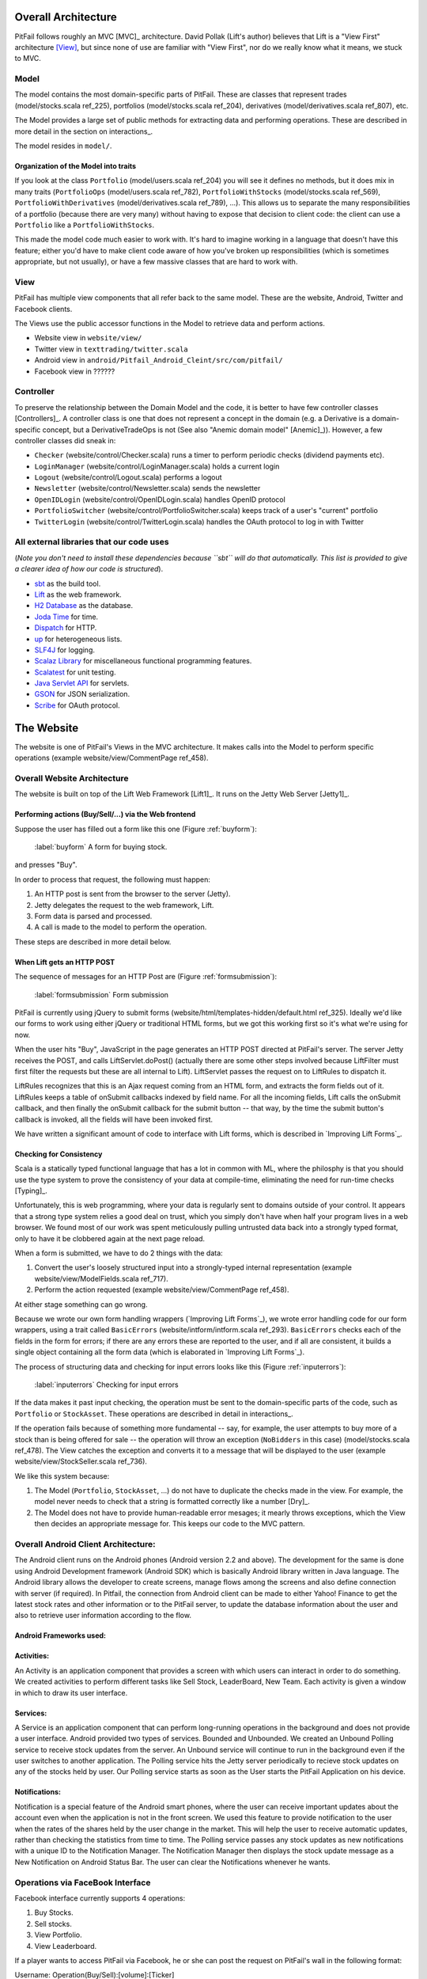 
Overall Architecture
====================

PitFail follows roughly an MVC [MVC]_ architecture. David Pollak (Lift's
author) believes that Lift is a "View First" architecture [View]_, but since
none of use are familiar with "View First", nor do we really know what it
means, we stuck to MVC.

Model
-----

The model contains the most domain-specific parts of PitFail. These are classes
that represent trades (model/stocks.scala ref_225), portfolios
(model/stocks.scala ref_204), derivatives (model/derivatives.scala ref_807),
etc.

The Model provides a large set of public methods for extracting data and
performing operations. These are described in more detail in the section on
interactions_.

The model resides in ``model/``.

Organization of the Model into traits
.....................................

If you look at the class ``Portfolio`` (model/users.scala ref_204) you will see
it defines no methods, but it does mix in many traits (``PortfolioOps``
(model/users.scala ref_782), ``PortfolioWithStocks`` (model/stocks.scala
ref_569), ``PortfolioWithDerivatives`` (model/derivatives.scala ref_789), ...).
This allows us to separate the many responsibilities of a portfolio (because
there are very many) without having to expose that decision to client code: the
client can use a ``Portfolio`` like a ``PortfolioWithStocks``.

This made the model code much easier to work with. It's hard to imagine working
in a language that doesn't have this feature; either you'd have to make client
code aware of how you've broken up responsibilities (which is sometimes
appropriate, but not usually), or have a few massive classes that are hard to
work with.

View
----

PitFail has multiple view components that all refer back to the same model.
These are the website, Android, Twitter and Facebook clients.

The Views use the public accessor functions in the Model to retrieve data and
perform actions.

* Website view in ``website/view/``
  
* Twitter view in ``texttrading/twitter.scala``
  
* Android view in ``android/Pitfail_Android_Cleint/src/com/pitfail/``
  
* Facebook view in ??????

Controller
----------

To preserve the relationship between the Domain Model and the code, it is
better to have few controller classes [Controllers]_. A controller class is one
that does not represent a concept in the domain (e.g. a Derivative is a
domain-specific concept, but a DerivativeTradeOps is not (See also "Anemic
domain model" [Anemic]_)). However, a few controller classes did sneak in:

* ``Checker`` (website/control/Checker.scala) runs a timer to perform periodic
  checks (dividend payments etc).
  
* ``LoginManager`` (website/control/LoginManager.scala) holds a current login
  
* ``Logout`` (website/control/Logout.scala) performs a logout
  
* ``Newsletter`` (website/control/Newsletter.scala) sends the newsletter
  
* ``OpenIDLogin`` (website/control/OpenIDLogin.scala) handles OpenID protocol
  
* ``PortfolioSwitcher`` (website/control/PortfolioSwitcher.scala) keeps track
  of a user's "current" portfolio
  
* ``TwitterLogin`` (website/control/TwitterLogin.scala) handles the OAuth
  protocol to log in with Twitter

All external libraries that our code uses
-----------------------------------------

(*Note you don't need to install these dependencies because ``sbt`` will do
that automatically. This list is provided to give a clearer idea of how our
code is structured*).

* `sbt <https://github.com/harrah/xsbt>`_ as the build tool.

* `Lift <http://liftweb.net/>`_ as the web framework.
  
* `H2 Database <http://www.h2database.com/html/main.html>`_ as the database.
  
* `Joda Time <http://joda-time.sourceforge.net/apidocs/org/joda/time/DateTime.html>`_ for time.
  
* `Dispatch <http://dispatch.databinder.net/Dispatch.html>`_ for HTTP.
  
* `up <https://github.com/harrah/up>`_ for heterogeneous lists.
  
* `SLF4J <http://www.slf4j.org/>`_ for logging.
  
* `Scalaz Library <http://code.google.com/p/scalaz/>`_ for miscellaneous functional
  programming features.
  
* `Scalatest <http://scalatest.org/>`_ for unit testing.
  
* `Java Servlet API
  <http://java.sun.com/developer/onlineTraining/Servlets/Fundamentals/servlets.html>`_
  for servlets.
  
* `GSON <http://code.google.com/p/google-gson/>`_ for JSON serialization.
  
* `Scribe <https://github.com/fernandezpablo85/scribe-java>`_ for OAuth protocol.

The Website
===========

The website is one of PitFail's Views in the MVC architecture. It makes calls
into the Model to perform specific operations (example website/view/CommentPage
ref_458).

Overall Website Architecture
----------------------------

The website is built on top of the Lift Web Framework [Lift1]_. It runs on the
Jetty Web Server [Jetty1]_.

Performing actions (Buy/Sell/...) via the Web frontend
......................................................

Suppose the user has filled out a form like this one (Figure :ref:`buyform`):

.. figure:: figures/architecture/buy-form
    :width: 30%
    
    :label:`buyform` A form for buying stock.
    
and presses "Buy".

In order to process that request, the following must happen:

1. An HTTP post is sent from the browser to the server (Jetty).
2. Jetty delegates the request to the web framework, Lift.
3. Form data is parsed and processed.
4. A call is made to the model to perform the operation.

These steps are described in more detail below.

When Lift gets an HTTP POST
...........................

The sequence of messages for an HTTP Post are (Figure :ref:`formsubmission`):

.. figure:: figures/architecture/form-submission.pdf
    :width: 90%
    
    :label:`formsubmission` Form submission

PitFail is currently using jQuery to submit forms
(website/html/templates-hidden/default.html ref_325). Ideally we'd like our
forms to work using either jQuery or traditional HTML forms, but we got this
working first so it's what we're using for now.

When the user hits "Buy", JavaScript in the page generates an HTTP POST
directed at PitFail's server. The server Jetty receives the POST, and calls
LiftServlet.doPost() (actually there are some other steps involved because
LiftFilter must first filter the requests but these are all internal to Lift).
LiftServlet passes the request on to LiftRules to dispatch it.

LiftRules recognizes that this is an Ajax request coming from an HTML form, and
extracts the form fields out of it. LiftRules keeps a table of onSubmit
callbacks indexed by field name. For all the incoming fields, Lift calls the
onSubmit callback, and then finally the onSubmit callback for the submit button
-- that way, by the time the submit button's callback is invoked, all the
fields will have been invoked first.

We have written a significant amount of code to interface with Lift forms,
which is described in `Improving Lift Forms`_.

Checking for Consistency
........................

Scala is a statically typed functional language that has a lot in common with
ML, where the philosphy is that you should use the type system to prove the
consistency of your data at compile-time, eliminating the need for run-time
checks [Typing]_.

Unfortunately, this is web programming, where your data is regularly sent to
domains outside of your control. It appears that a strong type system relies a
good deal on trust, which you simply don't have when half your program lives in
a web browser. We found most of our work was spent meticulously pulling
untrusted data back into a strongly typed format, only to have it be clobbered
again at the next page reload.

When a form is submitted, we have to do 2 things with the data:

1. Convert the user's loosely structured input into a strongly-typed internal
   representation (example website/view/ModelFields.scala ref_717).

2. Perform the action requested (example website/view/CommentPage ref_458).

At either stage something can go wrong.

Because we wrote our own form handling wrappers (`Improving Lift Forms`_), we
wrote error handling code for our form wrappers, using a trait called
``BasicErrors`` (website/intform/intform.scala ref_293). ``BasicErrors`` checks
each of the fields in the form for errors; if there are any errors these are
reported to the user, and if all are consistent, it builds a single object
containing all the form data (which is elaborated in `Improving Lift Forms`_).

The process of structuring data and checking for input errors looks like this
(Figure :ref:`inputerrors`):

.. figure:: figures/architecture/input-errors.pdf
    :width: 70%
    
    :label:`inputerrors` Checking for input errors

If the data makes it past input checking, the operation must be sent to the
domain-specific parts of the code, such as ``Portfolio`` or ``StockAsset``.
These operations are described in detail in interactions_.

If the operation fails because of something more fundamental -- say, for
example, the user attempts to buy more of a stock than is being offered for
sale -- the operation will throw an exception (``NoBidders`` in this case)
(model/stocks.scala ref_478). The View catches the exception and converts it to
a message that will be displayed to the user (example
website/view/StockSeller.scala ref_736).

We like this system because:

1. The Model (``Portfolio``, ``StockAsset``, ...) do not have to duplicate the
   checks made in the view. For example, the model never needs to check that a
   string is formatted correctly like a number [Dry]_.
   
2. The Model does not have to provide human-readable error mesages; it mearly
   throws exceptions, which the View then decides an appropriate message for.
   This keeps our code to the MVC pattern.


Overall Android Client Architecture:
--------------------------------------

The Android client runs on the Android phones (Android version 2.2 and above). 
The development for the same is done using Android Development framework (Android SDK) 
which is basically Android library written in Java language. The Android library 
allows the developer to create screens, manage flows among the screens and also 
define connection with server (if required). In Pitfail, the connection from 
Android client can be made to either Yahoo! Finance to get the latest stock rates 
and other information or to the PitFail server, to update the database information 
about the user and also to retrieve user information according to the flow.

Android Frameworks used:
.........................

Activities: 
.............

An Activity is an application component that provides a screen with 
which users can interact in order to do something. We created activities to perform 
different tasks like Sell Stock, LeaderBoard, New Team. Each activity is given a window 
in which to draw its user interface.

Services:
............

A Service is an application component that can perform long-running operations in the 
background and does not provide a user interface. Android provided two types of services. 
Bounded and Unbounded. We created an Unbound Polling service to receive stock updates from 
the server. An Unbound service will continue to run in the background even if the user 
switches to another application. The Polling service hits the Jetty server periodically to 
recieve stock updates on any of the stocks held by user. Our Polling service starts as soon 
as the User starts the PitFail Application on his device.

Notifications: 
................

Notification is a special feature of the Android smart phones, where the user can receive 
important updates about the account even when the application is not in the front screen. 
We used this feature to provide notification to the user when the rates of the shares held 
by the user change in the market. This will help the user to receive automatic updates, rather 
than checking the statistics from time to time. The Polling service passes any stock updates 
as new notifications with a unique ID to the Notification Manager. The Notification Manager 
then displays the stock update message as a New Notification on Android Status Bar. The user 
can clear the Notifications whenever he wants.

Operations via FaceBook Interface
---------------------------------

Facebook interface currently supports 4 operations:

1. Buy Stocks.
2. Sell stocks.
3. View Portfolio.
4. View Leaderboard.

If a player wants to access PitFail via Facebook, he or she can post the
request on PitFail's wall in the following format:

Username: Operation(Buy/Sell):[volume]:[Ticker]

Arguments in square brackets are optional. For example, View portfolio and view
leaderboard operations do not take volume and ticker as arguments. 

The request posted on the wall needs to be processed. To process this request :

1.This request should be listened to and FB app should be notified of the wall post
2.The wall post should be read and parsed.
3.The request should  invoke appropriate module from server to get the operation done
4.The player should be notified of the status of the request (successful/failed)

The operations takes place partly at Facebook client side and partly at server side. 

Here is a description in detail:

FaceBook Client:
................

Facebook client includes mainly two operations:

1. FBListener -- FBListener listens to our facebook page pitfail and notifies
   the app controller of any incoming request (a wall post) to be processed.
2. ParseMessage -- ParseMessage parses user's wall post to multiple token ,
   checks if the message follows the required syntax and decides if the message
   is good enough to be processed. Figure :ref:`parseMessage`.
   
.. figure:: figures/FB/parseMessage
    :width: 90%
    
    :label:`parseMessage`

FBListener listens to the wall post of our account and notifies pitFail FB app
of any new wall post.  We use RestFB APIs  that access Facebook account of
PitFail using the unique access token provided by FaceBook.  API
fetchConnection(User) reads the new wall post and passes it to ParseMessage
module. ParseMessage processes the wall post, extracts the information required
to process the request. It also checks for the right number of arguments and
the data type (e.g. Volume has to be a number, a request to view portfolio does
not take more than two arguments).

If the message is good enough to be processed (no errors), client controller
calls appropriate functions from the server, otherwise the player is notified
of the error by commenting on player's wall post. 

Server Operations:
..................

Now once the message is retrieved and parsed at the client side, the server
functions are invoked with the parsed tokens as arguments. 

Before processing any request, we always check if the username that is
requesting this operation is valid or not. Therefore before invoking any other
method client invokes EnsureUser method to enusure the authenticity of the
user. 

Ensure User:
````````````

Facebook interface of PitFail does not (for now) support registration.  The
player has to be already registered to the system to play the game via FB
interface. Figure :ref:`ensureUser`

.. figure:: figures/FB/ensureUser
    :width: 90%
    
    :label:`ensureUser`

ensureUser ensures the existence of a user before the user's request tries to
access portfolio. If the user exists, the request is processed further
otherwise the player is notified of the error occurred by posting a comment on
his wall post.

Once the user is checked for his/her authenticity, we can proceed further with
the actual operation requested by the user. Below are the operations user can
execute.

Buy Stock:
``````````

for all the operations below, once the ensureUser
confirms the authenticity of the user, FaceBook client invokes a Java servlet
on Jetty server. The main task handled by this java servlet is to accept
arguments from Facebook client and invoke appropriate scala mothods to perform
task requested by facebook client Here the servlet is: FBBuyServlet(Username).
Figure :ref:`fbbuy`
  
.. figure:: figures/FB/buy
    :width: 90%
    
    :label:`fbbuy`

Sell Stock:
```````````

In sell stock , FBSellServlet() is the Java servlet that accepts arguments from
Facebook client and invokes scala  method to sell stocks. Figure :ref:`fbsell`
 
.. figure:: figures/FB/sell
    :width: 90%
    
    :label:`fbsell`

View Portfolio:
```````````````

Before processing any request , we make sure (by invoking ensureUser) that the
username exists. Therefore there is no failure flow (alternate flow) for
portfolio view. We will invoke this funtion only if the ensureUser confirms
that the user exists. Figure :ref:`fbport`

.. figure:: figures/FB/port
    :width: 90%
    
    :label:`fbport`

Once client receives response (portfolio for the username) from server, client
prettifies the response make it look better as FaceBook wall post. 

View Leaderboard:
`````````````````

Apart from the leagues created by different users, we have a global league.
Players playing via facebook can view the leaders of global league by using
operation - view leaderboard.

Here too, we dont have a alternate (failure) flow, as this method will be
invoked only once ensureUser confirms that the username exists. :ref:`fbleader`

.. figure:: figures/FB/leader
    :width: 90%
    
    :label:`fbleader`

Interacting with a Trading Simulation over Twitter
==================================================

Motivation
----------

Twitter is a service that is already widely used by many people, so there is a
lower threshold of learning and discovery to play a game over Twitter than to
use a dedicated website. It is not expected that the Twitter interface will
duplicate all features of the website; rather users will be able to perform
their most common tasks from an interface they are familiar with.

The bulk of the proposal is a syntax that represents the operations of the
game. This syntax could integrate into any system that allows sending brief
messages from named accounts. However, since Twitter is already well integrated
this extra flexibility may be unnecessary.

Implementation
--------------

Accounts
........

The game has an account, tentatively named ``pitfail``, and will listen for
user tweets sent to ``@pitfail``.

A user may *start* playing PitFail over Twitter. This lets the user start
playing faster and with no setup -- the first message they send to ``@pitfail``
creates an account. There's no way to automatically associate this with an
OpenID login (that I know of) -- if the user later wants to use the PitFail
website

The program may respond to tweets that require a response by sending tweets
back to users.

Syntax of the commands
......................

View Portfolio
``````````````

::

    @pitfail portfolio

PitFail will respond with assets and liabilities in a human-readable form.

Buy a Stock
```````````

::

    @pitfail buy 100 shares of HP

or::

    @pitfail buy HP * 100

(See [[Products # A language for securities]])

or::

    @pitfail buy $250 of HP

PitFail will respond with an ACK if successful, or an error if the trade
failed.

This implicitly places a market order. PitFail currently does not support setting
limits on the price at which the trade is executed.

Sell a stock
````````````

::

    @pitfail sell 100 shares of HP

    @pitfail sell HP * 100

    @pitfail sell $250 of HP

Reflections, now that we have tried it
--------------------------------------

Being able to specify trades as text commands is *very* convenient. Yes, you
have to learn the syntax of the commands, but once you do, it is much faster,
clearer, less awkward, and generally more pleasant than using a website.

